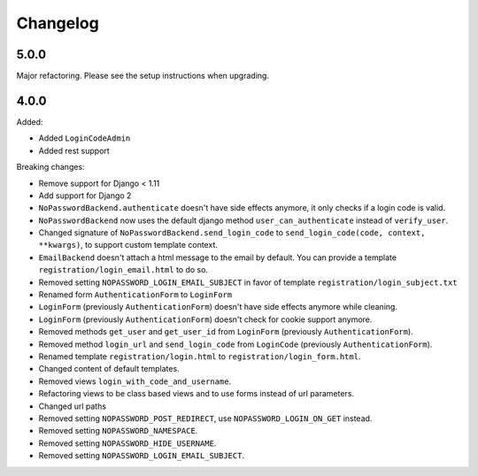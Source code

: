 Changelog
=========

5.0.0
-----

Major refactoring. Please see the setup instructions when upgrading.

4.0.0
-----

Added:

- Added ``LoginCodeAdmin``
- Added rest support

Breaking changes:

- Remove support for Django < 1.11
- Add support for Django 2
- ``NoPasswordBackend.authenticate`` doesn't have side effects anymore, it only checks if a login code is valid.
- ``NoPasswordBackend`` now uses the default django method ``user_can_authenticate`` instead of ``verify_user``.
- Changed signature of ``NoPasswordBackend.send_login_code`` to ``send_login_code(code, context, **kwargs)``, to support custom template context.
- ``EmailBackend`` doesn't attach a html message to the email by default. You can provide a template ``registration/login_email.html`` to do so.
- Removed setting ``NOPASSWORD_LOGIN_EMAIL_SUBJECT`` in favor of template ``registration/login_subject.txt``
- Renamed form ``AuthenticationForm`` to ``LoginForm``
- ``LoginForm`` (previously ``AuthenticationForm``) doesn't have side effects anymore while cleaning.
- ``LoginForm`` (previously ``AuthenticationForm``) doesn't check for cookie support anymore.
- Removed methods ``get_user`` and ``get_user_id`` from ``LoginForm`` (previously ``AuthenticationForm``).
- Removed method ``login_url`` and ``send_login_code`` from ``LoginCode`` (previously ``AuthenticationForm``).
- Renamed template ``registration/login.html`` to ``registration/login_form.html``.
- Changed content of default templates.
- Removed views ``login_with_code_and_username``.
- Refactoring views to be class based views and to use forms instead of url parameters.
- Changed url paths
- Removed setting ``NOPASSWORD_POST_REDIRECT``, use ``NOPASSWORD_LOGIN_ON_GET`` instead.
- Removed setting ``NOPASSWORD_NAMESPACE``.
- Removed setting ``NOPASSWORD_HIDE_USERNAME``.
- Removed setting ``NOPASSWORD_LOGIN_EMAIL_SUBJECT``.
